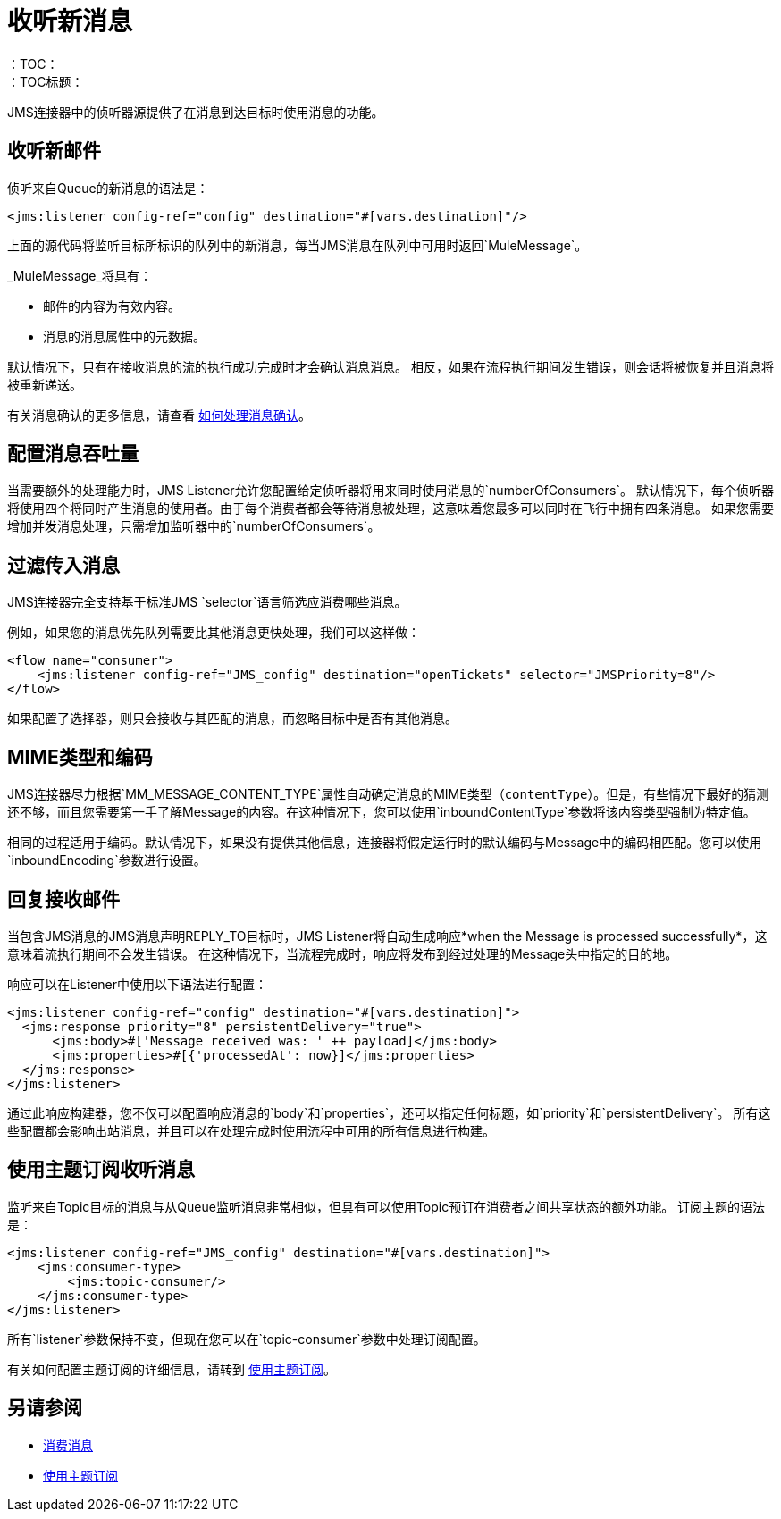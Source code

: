 = 收听新消息
:keywords: jms, connector, consume, message, source, listener
：TOC：
：TOC标题：

JMS连接器中的侦听器源提供了在消息到达目标时使用消息的功能。

== 收听新邮件
侦听来自Queue的新消息的语法是：

[source, xml, linenums]
----
<jms:listener config-ref="config" destination="#[vars.destination]"/>
----

上面的源代码将监听目标所标识的队列中的新消息，每当JMS消息在队列中可用时返回`MuleMessage`。

_MuleMessage_将具有：

* 邮件的内容为有效内容。
* 消息的消息属性中的元数据。

默认情况下，只有在接收消息的流的执行成功完成时才会确认消息消息。
相反，如果在流程执行期间发生错误，则会话将被恢复并且消息将被重新递送。

有关消息确认的更多信息，请查看 link:jms-ack[如何处理消息确认]。


== 配置消息吞吐量

当需要额外的处理能力时，JMS Listener允许您配置给定侦听器将用来同时使用消息的`numberOfConsumers`。
默认情况下，每个侦听器将使用四个将同时产生消息的使用者。由于每个消费者都会等待消息被处理，这意味着您最多可以同时在飞行中拥有四条消息。
如果您需要增加并发消息处理，只需增加监听器中的`numberOfConsumers`。

== 过滤传入消息

JMS连接器完全支持基于标准JMS `selector`语言筛选应消费哪些消息。

例如，如果您的消息优先队列需要比其他消息更快处理，我们可以这样做：

[source, xml, linenums]
----
<flow name="consumer">
    <jms:listener config-ref="JMS_config" destination="openTickets" selector="JMSPriority=8"/>
</flow>
----

如果配置了选择器，则只会接收与其匹配的消息，而忽略目标中是否有其他消息。

==  MIME类型和编码

JMS连接器尽力根据`MM_MESSAGE_CONTENT_TYPE`属性自动确定消息的MIME类型（`contentType`）。但是，有些情况下最好的猜测还不够，而且您需要第一手了解Message的内容。在这种情况下，您可以使用`inboundContentType`参数将该内容类型强制为特定值。

相同的过程适用于编码。默认情况下，如果没有提供其他信息，连接器将假定运行时的默认编码与Message中的编码相匹配。您可以使用`inboundEncoding`参数进行设置。


== 回复接收邮件

当包含JMS消息的JMS消息声明REPLY_TO目标时，JMS Listener将自动生成响应*when the Message is processed successfully*，这意味着流执行期间不会发生错误。
在这种情况下，当流程完成时，响应将发布到经过处理的Message头中指定的目的地。

响应可以在Listener中使用以下语法进行配置：

[source, xml, linenums]
----
<jms:listener config-ref="config" destination="#[vars.destination]">
  <jms:response priority="8" persistentDelivery="true">
      <jms:body>#['Message received was: ' ++ payload]</jms:body>
      <jms:properties>#[{'processedAt': now}]</jms:properties>
  </jms:response>
</jms:listener>
----

通过此响应构建器，您不仅可以配置响应消息的`body`和`properties`，还可以指定任何标题，如`priority`和`persistentDelivery`。
所有这些配置都会影响出站消息，并且可以在处理完成时使用流程中可用的所有信息进行构建。

== 使用主题订阅收听消息

监听来自Topic目标的消息与从Queue监听消息非常相似，但具有可以使用Topic预订在消费者之间共享状态的额外功能。
订阅主题的语法是：

[source, xml, linenums]
----
<jms:listener config-ref="JMS_config" destination="#[vars.destination]">
    <jms:consumer-type>
        <jms:topic-consumer/>
    </jms:consumer-type>
</jms:listener>
----

所有`listener`参数保持不变，但现在您可以在`topic-consumer`参数中处理订阅配置。

有关如何配置主题订阅的详细信息，请转到 link:jms-topic-subscription[使用主题订阅]。

== 另请参阅

*  link:jms-consume[消费消息]
*  link:jms-topic-subscription[使用主题订阅]
